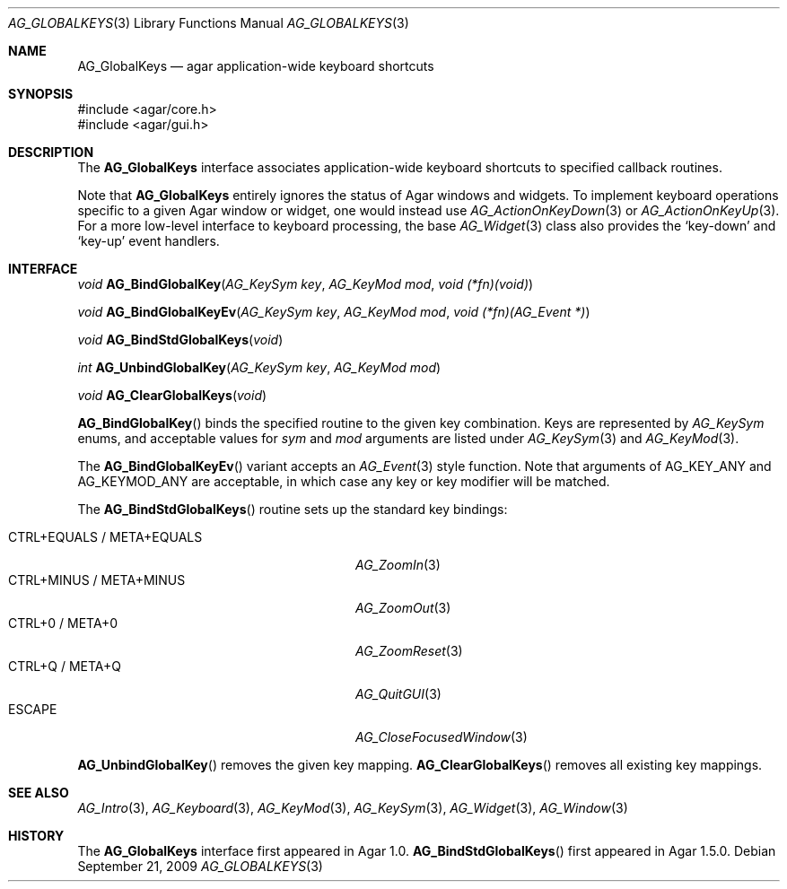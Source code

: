.\" Copyright (c) 2002-2018 Julien Nadeau Carriere <vedge@csoft.net>
.\" All rights reserved.
.\"
.\" Redistribution and use in source and binary forms, with or without
.\" modification, are permitted provided that the following conditions
.\" are met:
.\" 1. Redistributions of source code must retain the above copyright
.\"    notice, this list of conditions and the following disclaimer.
.\" 2. Redistributions in binary form must reproduce the above copyright
.\"    notice, this list of conditions and the following disclaimer in the
.\"    documentation and/or other materials provided with the distribution.
.\" 
.\" THIS SOFTWARE IS PROVIDED BY THE AUTHOR ``AS IS'' AND ANY EXPRESS OR
.\" IMPLIED WARRANTIES, INCLUDING, BUT NOT LIMITED TO, THE IMPLIED
.\" WARRANTIES OF MERCHANTABILITY AND FITNESS FOR A PARTICULAR PURPOSE
.\" ARE DISCLAIMED. IN NO EVENT SHALL THE AUTHOR BE LIABLE FOR ANY DIRECT,
.\" INDIRECT, INCIDENTAL, SPECIAL, EXEMPLARY, OR CONSEQUENTIAL DAMAGES
.\" (INCLUDING BUT NOT LIMITED TO, PROCUREMENT OF SUBSTITUTE GOODS OR
.\" SERVICES; LOSS OF USE, DATA, OR PROFITS; OR BUSINESS INTERRUPTION)
.\" HOWEVER CAUSED AND ON ANY THEORY OF LIABILITY, WHETHER IN CONTRACT,
.\" STRICT LIABILITY, OR TORT (INCLUDING NEGLIGENCE OR OTHERWISE) ARISING
.\" IN ANY WAY OUT OF THE USE OF THIS SOFTWARE EVEN IF ADVISED OF THE
.\" POSSIBILITY OF SUCH DAMAGE.
.\"
.Dd September 21, 2009
.Dt AG_GLOBALKEYS 3
.Os
.ds vT Agar API Reference
.ds oS Agar 1.4
.Sh NAME
.Nm AG_GlobalKeys
.Nd agar application-wide keyboard shortcuts
.Sh SYNOPSIS
.Bd -literal
#include <agar/core.h>
#include <agar/gui.h>
.Ed
.Sh DESCRIPTION
The
.Nm
interface associates application-wide keyboard shortcuts to specified
callback routines.
.Pp
Note that
.Nm
entirely ignores the status of Agar windows and widgets.
To implement keyboard operations specific to a given Agar window or widget,
one would instead use
.Xr AG_ActionOnKeyDown 3
or
.Xr AG_ActionOnKeyUp 3 .
For a more low-level interface to keyboard processing, the base
.Xr AG_Widget 3
class also provides the
.Sq key-down
and
.Sq key-up
event handlers.
.Sh INTERFACE
.nr nS 1
.Ft void
.Fn AG_BindGlobalKey "AG_KeySym key" "AG_KeyMod mod" "void (*fn)(void)"
.Pp
.Ft void
.Fn AG_BindGlobalKeyEv "AG_KeySym key" "AG_KeyMod mod" "void (*fn)(AG_Event *)"
.Pp
.Ft void
.Fn AG_BindStdGlobalKeys "void"
.Pp
.Ft int
.Fn AG_UnbindGlobalKey "AG_KeySym key" "AG_KeyMod mod"
.Pp
.Ft void
.Fn AG_ClearGlobalKeys "void"
.Pp
.nr nS 0
.Fn AG_BindGlobalKey
binds the specified routine to the given key combination.
Keys are represented by
.Ft AG_KeySym
enums, and acceptable values for
.Fa sym
and
.Fa mod
arguments are listed under
.Xr AG_KeySym 3
and
.Xr AG_KeyMod 3 .
.Pp
The
.Fn AG_BindGlobalKeyEv
variant accepts an
.Xr AG_Event 3
style function.
Note that arguments of
.Dv AG_KEY_ANY
and
.Dv AG_KEYMOD_ANY
are acceptable, in which case any key or key modifier will be matched.
.Pp
The
.Fn AG_BindStdGlobalKeys
routine sets up the standard key bindings:
.Pp
.Bl -tag -width "CTRL+EQUALS / META+EQUALS " -compact
.It CTRL+EQUALS / META+EQUALS
.Xr AG_ZoomIn 3
.It CTRL+MINUS / META+MINUS
.Xr AG_ZoomOut 3
.It CTRL+0 / META+0
.Xr AG_ZoomReset 3
.It CTRL+Q / META+Q
.Xr AG_QuitGUI 3
.It ESCAPE
.Xr AG_CloseFocusedWindow 3
.El
.Pp
.Fn AG_UnbindGlobalKey
removes the given key mapping.
.Fn AG_ClearGlobalKeys
removes all existing key mappings.
.Sh SEE ALSO
.Xr AG_Intro 3 ,
.Xr AG_Keyboard 3 ,
.Xr AG_KeyMod 3 ,
.Xr AG_KeySym 3 ,
.Xr AG_Widget 3 ,
.Xr AG_Window 3
.Sh HISTORY
The
.Nm
interface first appeared in Agar 1.0.
.Fn AG_BindStdGlobalKeys
first appeared in Agar 1.5.0.
